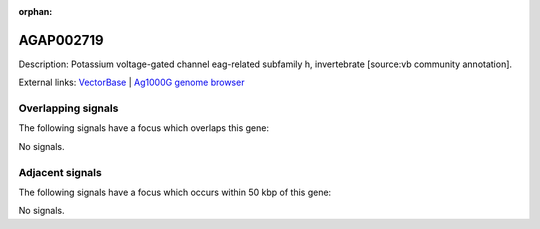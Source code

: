 :orphan:

AGAP002719
=============





Description: Potassium voltage-gated channel eag-related subfamily h, invertebrate [source:vb community annotation].

External links:
`VectorBase <https://www.vectorbase.org/Anopheles_gambiae/Gene/Summary?g=AGAP002719>`_ |
`Ag1000G genome browser <https://www.malariagen.net/apps/ag1000g/phase1-AR3/index.html?genome_region=2R:26205131-26227733#genomebrowser>`_

Overlapping signals
-------------------

The following signals have a focus which overlaps this gene:



No signals.



Adjacent signals
----------------

The following signals have a focus which occurs within 50 kbp of this gene:



No signals.


